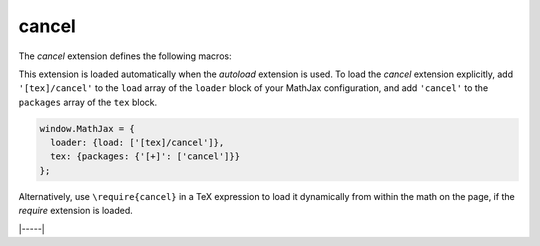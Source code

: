 .. _tex-cancel:

######
cancel
######

The `cancel` extension defines the following macros:

.. describe:: \\cancel{math}

    Strikeout ``math`` from lower left to upper right.

.. describe:: \\bcancel{math}

    Strikeout ``math`` from upper left to lower right.

.. describe:: \\xcancel{math}

    Strikeout ``math`` with an "X".

.. describe:: \\cancelto{value}{math}

    Strikeout ``math`` with an arrow going to ``value``.

This extension is loaded automatically when the `autoload` extension
is used.  To load the `cancel` extension explicitly, add
``'[tex]/cancel'`` to the ``load`` array of the ``loader`` block of
your MathJax configuration, and add ``'cancel'`` to the ``packages``
array of the ``tex`` block.

.. code-block:: javascript

   window.MathJax = {
     loader: {load: ['[tex]/cancel']},
     tex: {packages: {'[+]': ['cancel']}}
   };

Alternatively, use ``\require{cancel}`` in a TeX expression to load it
dynamically from within the math on the page, if the `require`
extension is loaded.

|-----|
